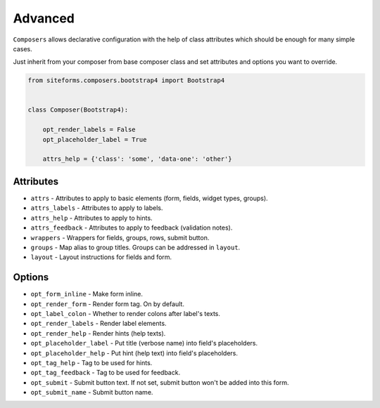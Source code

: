 Advanced
========

``Composers`` allows declarative configuration with the help of class attributes which
should be enough for many simple cases.

Just inherit from your composer from base composer class and set attributes and options you want to override.

.. code-block:: python

    from siteforms.composers.bootstrap4 import Bootstrap4


    class Composer(Bootstrap4):

        opt_render_labels = False
        opt_placeholder_label = True

        attrs_help = {'class': 'some', 'data-one': 'other'}


Attributes
----------

* ``attrs`` - Attributes to apply to basic elements (form, fields, widget types, groups).

* ``attrs_labels`` - Attributes to apply to labels.

* ``attrs_help`` - Attributes to apply to hints.

* ``attrs_feedback`` - Attributes to apply to feedback (validation notes).

* ``wrappers`` - Wrappers for fields, groups, rows, submit button.

* ``groups`` - Map alias to group titles. Groups can be addressed in ``layout``.

* ``layout`` - Layout instructions for fields and form.


Options
-------

* ``opt_form_inline`` - Make form inline.

* ``opt_render_form`` - Render form tag. On by default.

* ``opt_label_colon`` - Whether to render colons after label's texts.

* ``opt_render_labels`` - Render label elements.

* ``opt_render_help`` - Render hints (help texts).

* ``opt_placeholder_label`` - Put title (verbose name) into field's placeholders.

* ``opt_placeholder_help`` - Put hint (help text) into field's placeholders.

* ``opt_tag_help`` - Tag to be used for hints.

* ``opt_tag_feedback`` - Tag to be used for feedback.

* ``opt_submit`` - Submit button text. If not set, submit button won't be added into this form.

* ``opt_submit_name`` - Submit button name.
